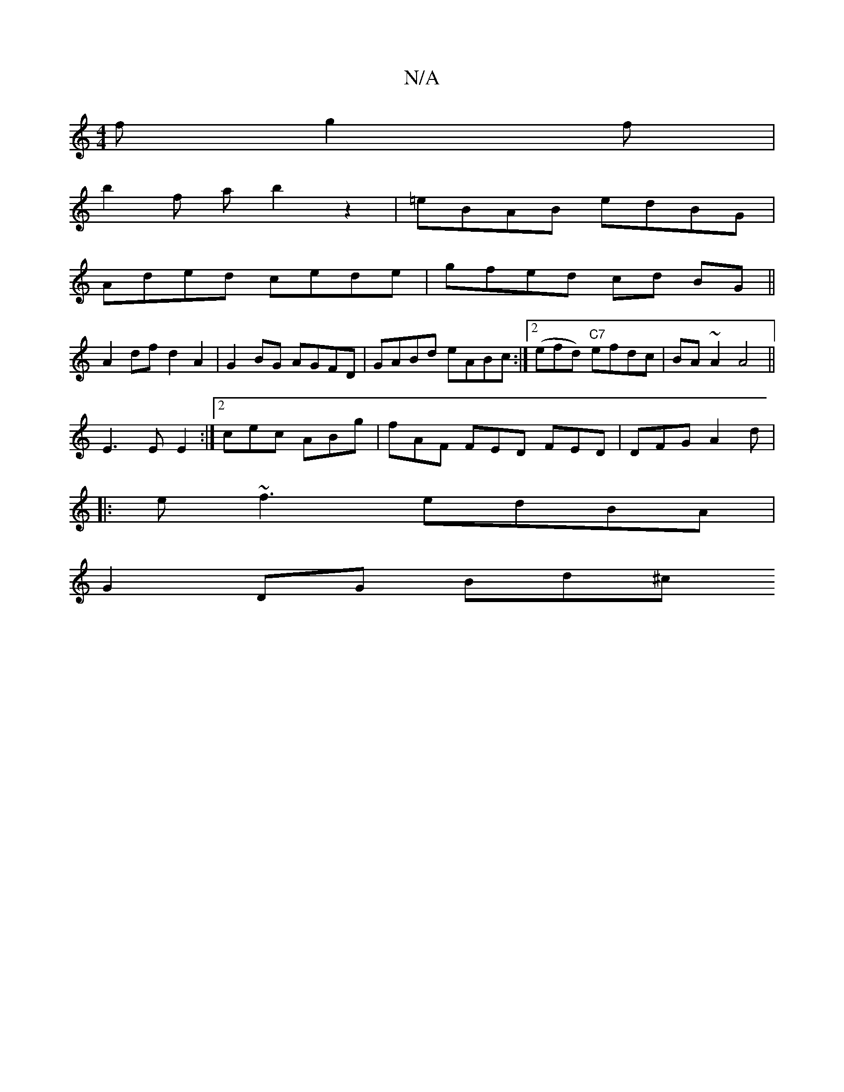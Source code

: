 X:1
T:N/A
M:4/4
R:N/A
K:Cmajor
 f g2 f|
b2 f a b2 z2 | =eBAB edBG |
Aded cede | gfed cd BG||
A2 df d2 A2 | G2 BG AGFD | GABd eABc :|2 (efd) "C7"efdc|BA ~A2 A4||
E3 E E2:|[2 cec ABg | fAF FED FED | DFG A2 d|
|:e~f3 edBA |
G2 DG Bd^c